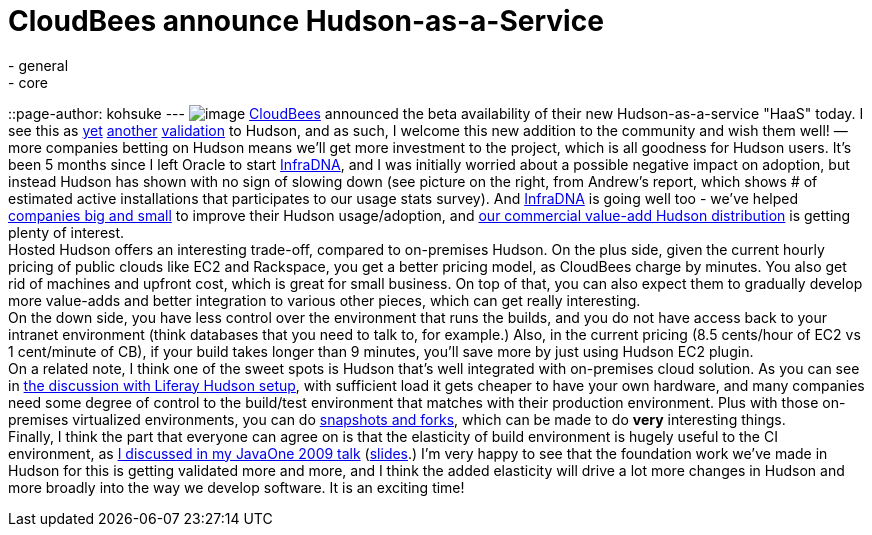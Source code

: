 = CloudBees announce Hudson-as-a-Service
:nodeid: 241
:created: 1282843909
:tags:
  - general
  - core
::page-author: kohsuke
---
image:https://hudson-labs.org/sites/default/files/usage-stats.gif[image] https://cloudbees.com/[CloudBees] announced the beta availability of their new Hudson-as-a-service "HaaS" today. I see this as https://labs.creativecommons.org/2010/08/12/welcome-hudson-to-creative-commons/[yet] https://hudson-mobi.com/[another] https://about.digg.com/blog/digg-technical-talks-kohsuke-kawaguchi[validation] to Hudson, and as such, I welcome this new addition to the community and wish them well! — more companies betting on Hudson means we'll get more investment to the project, which is all goodness for Hudson users. It's been 5 months since I left Oracle to start https://infradna.com/[InfraDNA], and I was initially worried about a possible negative impact on adoption, but instead Hudson has shown with no sign of slowing down (see picture on the right, from Andrew's report, which shows # of estimated active installations that participates to our usage stats survey). And https://infradna.com/[InfraDNA] is going well too - we've helped https://infradna.com/customers[companies big and small] to improve their Hudson usage/adoption, and https://infradna.com/ichci[our commercial value-add Hudson distribution] is getting plenty of interest. +
Hosted Hudson offers an interesting trade-off, compared to on-premises Hudson. On the plus side, given the current hourly pricing of public clouds like EC2 and Rackspace, you get a better pricing model, as CloudBees charge by minutes. You also get rid of machines and upfront cost, which is great for small business. On top of that, you can also expect them to gradually develop more value-adds and better integration to various other pieces, which can get really interesting. +
On the down side, you have less control over the environment that runs the builds, and you do not have access back to your intranet environment (think databases that you need to talk to, for example.) Also, in the current pricing (8.5 cents/hour of EC2 vs 1 cent/minute of CB), if your build takes longer than 9 minutes, you'll save more by just using Hudson EC2 plugin. +
On a related note, I think one of the sweet spots is Hudson that's well integrated with on-premises cloud solution. As you can see in https://www.liferay.com/web/brian.chan/blog/-/blogs/improving-quality-with-100-hudson-test-servers[the discussion with Liferay Hudson setup], with sufficient load it gets cheaper to have your own hardware, and many companies need some degree of control to the build/test environment that matches with their production environment. Plus with those on-premises virtualized environments, you can do https://www.cs.toronto.edu/~brudno/public/publication/2009-04-01_lagar2009snowflock/[snapshots and forks], which can be made to do *very* interesting things. +
Finally, I think the part that everyone can agree on is that the elasticity of build environment is hugely useful to the CI environment, as https://java.sun.com/javaone/2009/articles/gen_hudson.jsp[I discussed in my JavaOne 2009 talk] (https://wiki.jenkins.io/download/attachments/37323793/Hudson+J1+2009.ppt?version=1&modificationDate=1244127211000[slides].) I'm very happy to see that the foundation work we've made in Hudson for this is getting validated more and more, and I think the added elasticity will drive a lot more changes in Hudson and more broadly into the way we develop software. It is an exciting time! +

